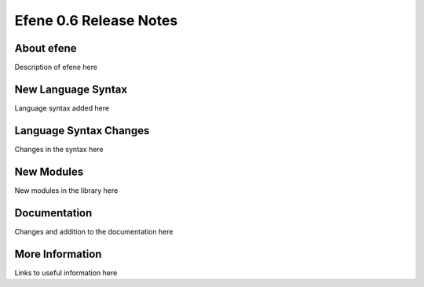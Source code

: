 Efene 0.6 Release Notes
-----------------------

About efene
~~~~~~~~~~~

Description of efene here

New Language Syntax
~~~~~~~~~~~~~~~~~~~

Language syntax added here

Language Syntax Changes
~~~~~~~~~~~~~~~~~~~~~~~

Changes in the syntax here

New Modules
~~~~~~~~~~~

New modules in the library here

Documentation
~~~~~~~~~~~~~

Changes and addition to the documentation here

More Information
~~~~~~~~~~~~~~~~

Links to useful information here
